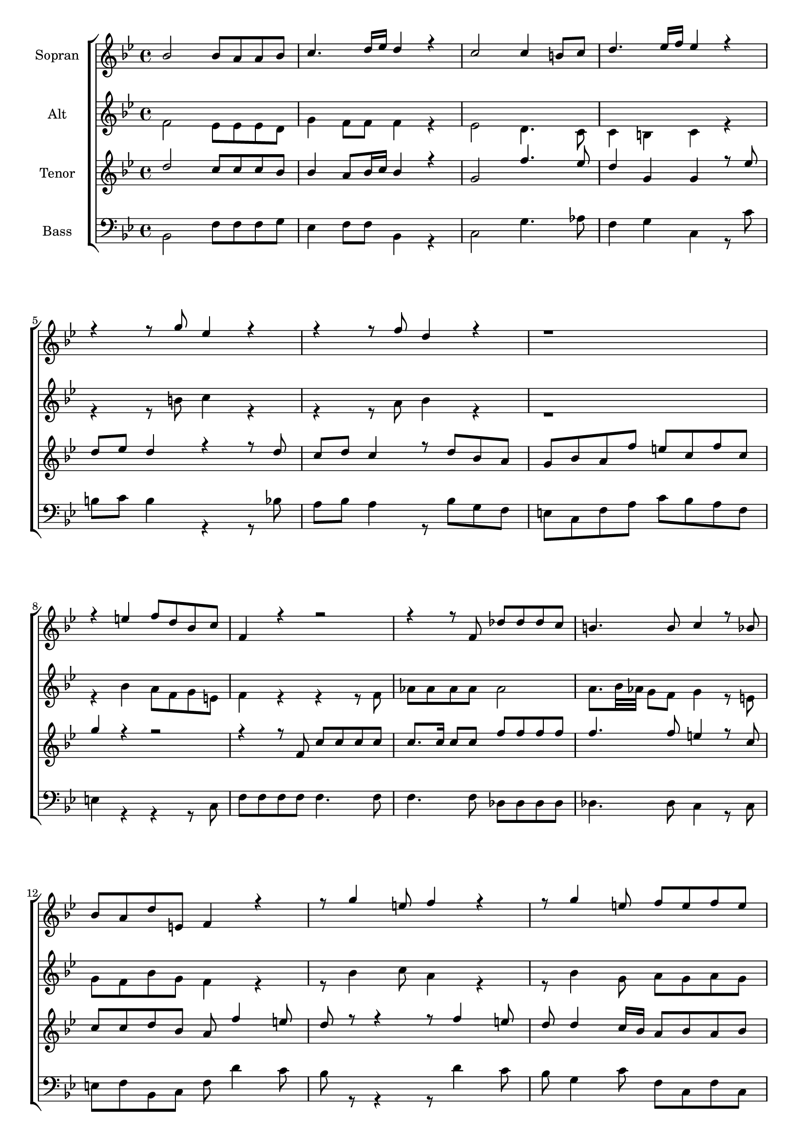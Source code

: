 \version "2.18.2"

global = {
  \key bes \major
  \time 4/4
}


#(set-global-staff-size 18)

toene = \absolute {
  \global
  
  bes,4 d'' f' bes'
   
}

soprano = \relative c'' {
  \global
  
  bes2 bes8 a8 a bes | c4. d16 es d4 r | c2 c4 b8 c | d4. es16 f es4 r | \break
  r4 r8 g8 es4 r4 | r4 r8 f8 d4 r | r1 | \break
  r4 e f8 d bes c | f,4 r4 r2 | r4 r8 f8 des' des des c | b4. b8 c4 r8 bes | \break
  bes8 a d e, f4 r | r8 g'4 e8 f4 r4 | r8 g4 e8 f e f e | \break
  
  f4 r r r8 f | d4 r8 d c bes a r | r d bes es c f d g | \break
  es4 r8 g es g es g | es4 r8 f d f d f | d4 r r8 bes c d | \break
  es4. d8 c c d es | f4. es8 d4. d8 | e8 e e e f es d c | \break
  d4 r r2 | r4 r8 bes es es es es | e4. e8 f4 r8 es | \break
  
  es8 d g a, bes4 r | r8 g'4 f8 es4 r | r8 f4 es8 d4 r | r8 d d c bes bes r4 | \break
  bes4 r r8 d d c | bes4 r8 bes bes4 r8 bes | bes bes c d es4 r8 f | \break
  d d c c bes4 r | bes2 bes8 a a bes | c4. d16 es d4 r | c2 c4 b8 c | d4. es16 f es4 r | \break
  r4 r8 g es4 r | r r8 f d4 r8 c | d d e e f4 r | \break
  
  r1 | r4 r8 f, bes bes bes bes | b4. b8 c4 r8 es | \break
  es8 d g a, bes4 r | r8 g'4 f8 es4 r | r8 f4 es8 d4 r | bes2 bes8 a a bes | \break
  c4. d16 es d4 r | bes2 bes4 a8 bes | c4. d16 es d4 g | f16 es d c f8 a, bes4 g | \break
  f16 es d c f8 g16 a bes8 c d c | bes4 r r2 |
  
}

alto = \relative c' {
  \global
  
   f2 es8 es es d | g4 f8 f f4 r | es2 d4. c8 | c4 b c r | \break
   r4 r8 b'8 c4 r | r r8 a bes4 r | r1 | \break
   r4 bes a8 f g e | f4 r r r8 f | as8 as as as as2 | a8. bes32 as32 g8 f g4 r8 e | \break
   g8 f bes g f4 r | r8 bes4 c8 a4 r | r8 bes4 g8 a g a g | \break
   
   a4 r r r8 a | bes4 r8 bes a g fis r | r fis g es es f f g | \break
   g4 r8 g g g g g | g4 r8 f f f f f | f4 r r8 g a bes | \break
   c4. bes8 a a bes c | d4. c8 bes4. bes8 | g g g g a c bes a | \break
   bes4 r r r8 bes | des des des des des2~ | des8. es32 des32 c8 bes a4 r8 a | \break
   
   a8 bes g f f4 r | r8 es'4 d8 c4 r | r8 d4 c8 bes4 r | r8 f f es d d r4 | \break
   d4 r r8 f f es | d4 r8 d8 d4 r8 d | d d g g g4 r8 f | \break
   f f f f f4 r | f2 es8 es es d | g4 f8 f f4 r | es2 d4. c8 | c4 b c r | \break
   r4 r8 b' c4 r | r4 r8 a bes4 r8 f | f f bes bes a4 r | \break
   
   r2 r4 r8 d, | f f f f f2~ | f4 g8 as g4 r8 g | \break
   as8 bes g f f4 r | r8 es'4 d8 c4 r | r8 d4 c8 bes4 r | f2 es8 es es d | \break
   g4 f8 f f4 r | f2 es4. d8 | g4 f8 f f4 g | f16 es d c f8 a, bes4 g' | \break
   f16 es d c f8 g16 a bes8 a bes a | bes4 r r2 |
   
}

tenor = \relative c'' {
  \global
 
  d2 c8 c c bes | bes4 a8 bes16 c bes4 r | g2 f'4. es8 | d4 g, g r8 es'8 | \break
  d8 es d4 r r8 d | c d c4 r8 d bes a | g bes a f' e c f c | \break
  g'4 r r2 | r4 r8 f, c' c c c | c8. c16 c8 c f f f f | f4. f8 e4 r8 c | \break
  c8 c d bes a f'4 e8 | d r r4 r8 f4 e8 | d d4 c16 bes a8 bes a bes | \break
  
  a4 r8 f' es d c r | r f d4 r r8 d | bes4 r8 bes c c d d | \break
  es4 r8 d es d es d | es4 r8 c d c d c | d d, es f g4. f8 | \break
  es8 es f g a4. g8 | f f g a bes4. bes8 | bes bes bes bes a4 r | \break
  r4 r8 bes f' f f f | f4. des8 bes4. bes8 | bes bes bes bes c4 r8 c | \break
  
  c8 bes es c d f4 es8 | d4 r r8 es4 d8 | c4 r r8 d d c | bes bes r4 r bes | \break
  r8 d d c bes4 r | r8 bes bes4 r r8 bes | bes d c b c4 r8 c | \break
  c bes bes a bes4 r | d2 c8 c c bes | bes4 a8 bes16 c bes4 r g2 f'4. es8 | d4 g, g r8 es' | \break 
  d es d4 r8 g es d | c d c4 r8 f d f | d d c c c4 r | \break
  
  r4 r8 bes d d d d | d8. d16 d8 d d d d d | d4. d8 es4 r8 es16 d | \break
  c8 bes es c d f4 es8 | d4 r r8 es4 d8 | c4 r r2 | d2 c8 c c bes | \break
  bes4 a8 bes16 c bes4 r | d2 c4. bes8 | bes4 a8 bes16 c bes4 r | r2 r4 g | \break
  f16 es d c f8 g16 a bes8 es d es | d4 r r2 |
  
}

bass = \relative c {
  \global
 
  bes2 f'8 f f g | es4 f8 f bes,4 r c2 g'4. as8 | f4 g c, r8 c' | \break
  b8 c b4 r r8 bes | a8 bes a4 r8 bes g f | e c f a c bes a f | \break
  e4 r r r8 c | f f f f f4. f8 | f4. f8 des des des des | des4. des8 c4 r8 c | \break
  e f bes, c f d'4 c8 | bes r r4 r8 d4 c8 | bes g4 c8 f, c f c | \break
  
  f4 r8 d' c bes a r | r8 a bes4 r r8 fis | g4 r8 g as a bes b | \break
  c4 r8 b c b c b | c4 r8 a bes a bes a | bes bes, c d es4. d8 | \break
  c8 c d es f4. es8 | d d es f g4. g8 | c, c c c f4 r8 f | \break
  bes8 bes bes bes bes4. bes8 | bes4. bes8 ges ges ges ges | ges4. ges8 f4 r8 f | \break
  
  f8 g es f bes, d'4 c8 | bes4 r r8 c4 bes8 | a4 r r8 f f es | d d r4 r d | \break
  r8 f f es d4 r | r8 d d4 r4 r8 g | g g es d c4 r8 a | \break
  bes8 d f f bes,4 r | bes2 f'8 f f g | es4 f8 f bes,4 r | c2 g'4. as8 | f4 g c, r8 c' | \break
  b8 c b4 r8 b c bes | a bes a4 r8 a bes a | bes bes g g f4 r8 f | \break
  
  as8 as as as as4. as8 | as4. as8 as as as as | as4 g8 f es4 r8 c | \break
  f g es f bes, d'4 c8 | bes4 r r8 c4 bes8 | a4 r r2 | bes,2 f'8 f f g | \break
  es4 f8 f bes,4 r | bes2 f'4. g8 | es4 f bes, r | r2 r4 g' | \break
  f16 es d c f8 g16 a bes8 f bes f bes4 r r2 |
  
}



choirPart = \new ChoirStaff <<
  \new Staff = "s" \with {
    instrumentName = \markup \center-column { "Sopran" }
  } <<
    \new Voice = "soprano" { \voiceOne \soprano }
  >>
  \new Staff = "a" \with {
    instrumentName = \markup \center-column { "Alt" }
  } <<
    \new Voice = "alto" { \voiceTwo \alto }
  >>
  \new Staff = "t" \with {
    instrumentName = \markup \center-column { "Tenor" }
  } <<
    \new Voice = "tenor" { \voiceOne \tenor }
  >>
  \new Staff = "b" \with {
    instrumentName = \markup \center-column { "Bass" }
  } <<
    \clef bass
    \new Voice = "bass" { \voiceTwo \bass }
  >>
>>

miditempo = 100

\score {
  <<
    \choirPart
  >>
  \layout { }
}

\score {
  \unfoldRepeats
  <<
    \choirPart
  >>
  \midi {
    \tempo 4=\miditempo
  }
}

\book {
  \bookOutputSuffix "Toene"
  \score {
    <<
      \new Staff
      \new Voice {
        \toene
      }
    >>
    \midi { \tempo 4 = \miditempo }
  }
}

\book {
  \bookOutputSuffix "Sopran"
  \score {
    \unfoldRepeats
    <<
      \new Staff
      \new Voice {
        \soprano
      }
    >>
    \midi { \tempo 4 = \miditempo }
  }
}

\book {
  \bookOutputSuffix "Alt"
  \score {
    \unfoldRepeats
    <<
      \new Staff
      \new Voice {
        \alto
      }
    >>
    \midi { \tempo 4 = \miditempo }
  }
}

\book {
  \bookOutputSuffix "Tenor"
  \score {
    \unfoldRepeats
    <<
      \new Staff
      \new Voice {
        \tenor
      }
    >>
    \midi { \tempo 4 = \miditempo }
  }
}

\book {
  \bookOutputSuffix "Bass"
  \score {
    \unfoldRepeats
    <<
      \new Staff
      \new Voice {
        \bass
      }
    >>
    \midi { \tempo 4 = \miditempo }
  }
}